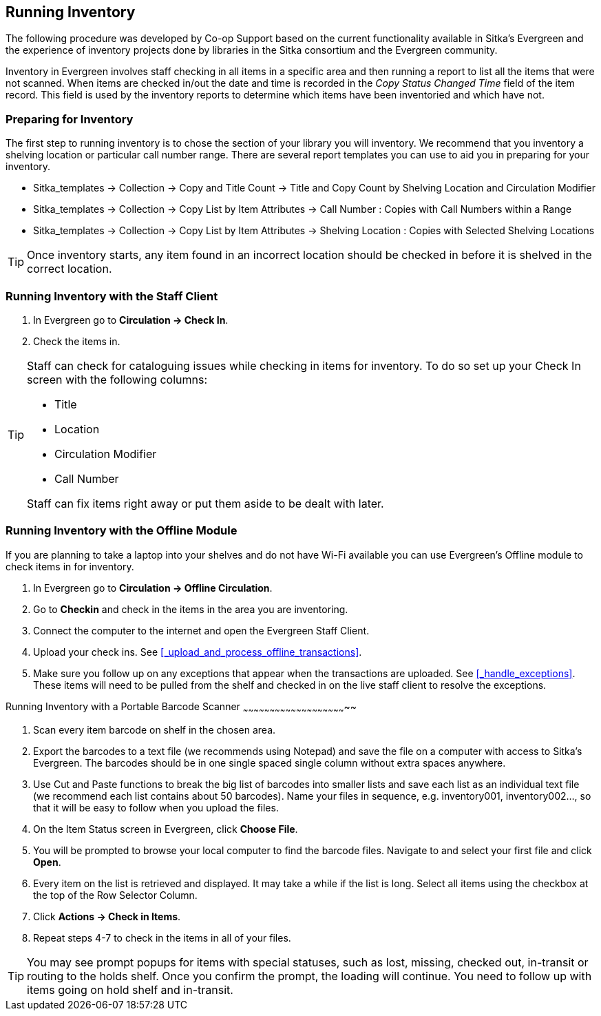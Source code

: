 Running Inventory
-----------------

The following procedure was developed by Co-op Support based on the current functionality available 
in Sitka's Evergreen and the experience of inventory projects done by libraries in the Sitka consortium and 
the Evergreen community. 

Inventory in Evergreen involves staff checking in all items in a specific area and then running a report 
to list all the items that were not scanned. When items are checked in/out the date and time is recorded in 
the _Copy Status Changed Time_ field of the item record. This field is used by the inventory reports 
to determine which items have been inventoried and which have not.

Preparing for Inventory
~~~~~~~~~~~~~~~~~~~~~~~

The first step to running inventory is to chose the section of your library you will inventory. We recommend 
that you inventory a shelving location or particular call number range. There are several report templates 
you can use to aid you in preparing for your inventory.

* Sitka_templates -> Collection -> Copy and Title Count -> Title and Copy Count by Shelving Location and 
Circulation Modifier
+
* Sitka_templates -> Collection -> Copy List by Item Attributes -> Call Number : Copies with Call Numbers 
within a Range
+
* Sitka_templates -> Collection -> Copy List by Item Attributes -> Shelving Location : Copies with 
Selected Shelving Locations

[TIP]
=====
Once inventory starts, any item found in an incorrect location should be checked in before it is shelved 
in the correct location.
=====

Running Inventory with the Staff Client
~~~~~~~~~~~~~~~~~~~~~~~~~~~~~~~~~~~~~~~

. In Evergreen go to **Circulation → Check In**.
+
. Check the items in.

[TIP]
=====
Staff can check for cataloguing issues while checking in items for inventory. To do so set up your Check In 
screen with the following columns:

* Title
+
* Location
+
* Circulation Modifier
+
* Call Number

Staff can fix items right away or put them aside to be dealt with later.
=====

Running Inventory with the Offline Module
~~~~~~~~~~~~~~~~~~~~~~~~~~~~~~~~~~~~~~~~~

If you are planning to take a laptop into your shelves and do not have Wi-Fi available you can use 
Evergreen's Offline module to check items in for inventory.

. In Evergreen go to **Circulation → Offline Circulation**.
+
. Go to **Checkin** and check in the items in the area you are inventoring.
+
. Connect the computer to the internet and open the Evergreen Staff Client.
+
. Upload your check ins. See xref:_upload_and_process_offline_transactions[].
+
. Make sure you follow up on any exceptions that appear when the transactions are uploaded. See 
xref:_handle_exceptions[]. These items will need to be pulled from the shelf and checked in on the live staff client to 
resolve the exceptions.

Running Inventory with a Portable Barcode Scanner
~~~~~~~~~~~~~~~~~~~~~~~~~~~~~~~~~~~~~~~~~~~~~~~~~~~~~~~~~~~

. Scan every item barcode on shelf in the chosen area.
+
. Export the barcodes to a text file (we recommends using Notepad) and save the file on a computer with 
access to Sitka's Evergreen. 
The barcodes should be in one single spaced single column without extra spaces anywhere.
+
. Use Cut and Paste functions to break the big list of barcodes into smaller lists and save each list as an 
individual text file (we recommend each list contains about 50 barcodes). Name your files in sequence, e.g. 
inventory001, inventory002..., so that it will be easy to follow when you upload the files.
+
. On the Item Status screen in Evergreen, click **Choose File**.
+
. You will be prompted to browse your local computer to find the barcode files. Navigate to and select your 
first file and click **Open**.
+
. Every item on the list is retrieved and displayed. It may take a while if the list is long. Select all 
items using the checkbox at the top of the Row Selector Column.
+
. Click **Actions → Check in Items**.
+
. Repeat steps 4-7 to check in the items in all of your files.

[TIP]
=====
You may see prompt popups for items with special statuses, such as lost, missing, checked out, 
in-transit or routing to the holds shelf. Once you confirm the prompt, the loading will continue. 
You need to follow up with items going on hold shelf and in-transit.
=====